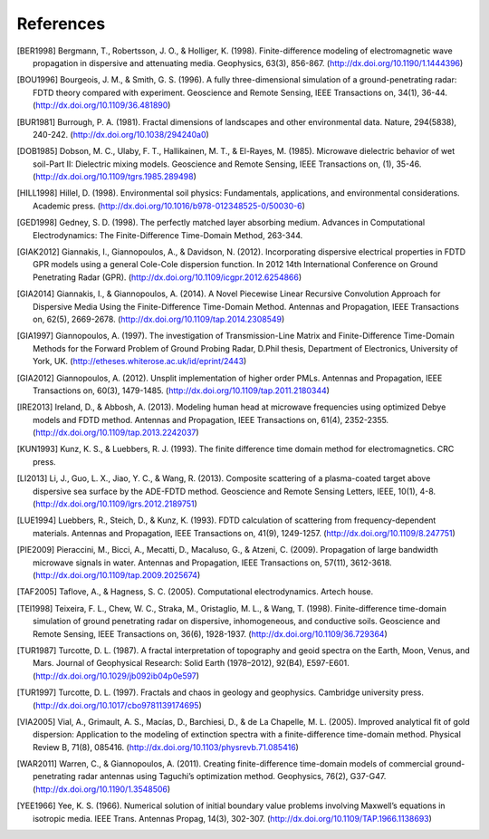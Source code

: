 **********
References
**********

.. [BER1998] Bergmann, T., Robertsson, J. O., & Holliger, K. (1998). Finite-difference modeling of electromagnetic wave propagation in dispersive and attenuating media. Geophysics, 63(3), 856-867. (http://dx.doi.org/10.1190/1.1444396)
.. [BOU1996] Bourgeois, J. M., & Smith, G. S. (1996). A fully three-dimensional simulation of a ground-penetrating radar: FDTD theory compared with experiment. Geoscience and Remote Sensing, IEEE Transactions on, 34(1), 36-44. (http://dx.doi.org/10.1109/36.481890)
.. [BUR1981] Burrough, P. A. (1981). Fractal dimensions of landscapes and other environmental data. Nature, 294(5838), 240-242. (http://dx.doi.org/10.1038/294240a0)
.. [DOB1985] Dobson, M. C., Ulaby, F. T., Hallikainen, M. T., & El-Rayes, M. (1985). Microwave dielectric behavior of wet soil-Part II: Dielectric mixing models. Geoscience and Remote Sensing, IEEE Transactions on, (1), 35-46. (http://dx.doi.org/10.1109/tgrs.1985.289498)
.. [HILL1998] Hillel, D. (1998). Environmental soil physics: Fundamentals, applications, and environmental considerations. Academic press. (http://dx.doi.org/10.1016/b978-012348525-0/50030-6)
.. [GED1998] Gedney, S. D. (1998). The perfectly matched layer absorbing medium. Advances in Computational Electrodynamics: The Finite-Difference Time-Domain Method, 263-344.
.. [GIAK2012] Giannakis, I., Giannopoulos, A., & Davidson, N. (2012). Incorporating dispersive electrical properties in FDTD GPR models using a general Cole-Cole dispersion function. In 2012 14th International Conference on Ground Penetrating Radar (GPR). (http://dx.doi.org/10.1109/icgpr.2012.6254866)
.. [GIA2014] Giannakis, I., & Giannopoulos, A. (2014). A Novel Piecewise Linear Recursive Convolution Approach for Dispersive Media Using the Finite-Difference Time-Domain Method. Antennas and Propagation, IEEE Transactions on, 62(5), 2669-2678. (http://dx.doi.org/10.1109/tap.2014.2308549)
.. [GIA1997] Giannopoulos, A. (1997). The investigation of Transmission-Line Matrix and Finite-Difference Time-Domain Methods for the Forward Problem of Ground Probing Radar, D.Phil thesis, Department of Electronics, University of York, UK. (http://etheses.whiterose.ac.uk/id/eprint/2443)
.. [GIA2012] Giannopoulos, A. (2012). Unsplit implementation of higher order PMLs. Antennas and Propagation, IEEE Transactions on, 60(3), 1479-1485. (http://dx.doi.org/10.1109/tap.2011.2180344)
.. [IRE2013] Ireland, D., & Abbosh, A. (2013). Modeling human head at microwave frequencies using optimized Debye models and FDTD method. Antennas and Propagation, IEEE Transactions on, 61(4), 2352-2355. (http://dx.doi.org/10.1109/tap.2013.2242037)
.. [KUN1993] Kunz, K. S., & Luebbers, R. J. (1993). The finite difference time domain method for electromagnetics. CRC press.
.. [LI2013] Li, J., Guo, L. X., Jiao, Y. C., & Wang, R. (2013). Composite scattering of a plasma-coated target above dispersive sea surface by the ADE-FDTD method. Geoscience and Remote Sensing Letters, IEEE, 10(1), 4-8. (http://dx.doi.org/10.1109/lgrs.2012.2189751)
.. [LUE1994] Luebbers, R., Steich, D., & Kunz, K. (1993). FDTD calculation of scattering from frequency-dependent materials. Antennas and Propagation, IEEE Transactions on, 41(9), 1249-1257. (http://dx.doi.org/10.1109/8.247751)
.. [PIE2009] Pieraccini, M., Bicci, A., Mecatti, D., Macaluso, G., & Atzeni, C. (2009). Propagation of large bandwidth microwave signals in water. Antennas and Propagation, IEEE Transactions on, 57(11), 3612-3618. (http://dx.doi.org/10.1109/tap.2009.2025674)
.. [TAF2005] Taflove, A., & Hagness, S. C. (2005). Computational electrodynamics. Artech house.
.. [TEI1998] Teixeira, F. L., Chew, W. C., Straka, M., Oristaglio, M. L., & Wang, T. (1998). Finite-difference time-domain simulation of ground penetrating radar on dispersive, inhomogeneous, and conductive soils. Geoscience and Remote Sensing, IEEE Transactions on, 36(6), 1928-1937. (http://dx.doi.org/10.1109/36.729364)
.. [TUR1987] Turcotte, D. L. (1987). A fractal interpretation of topography and geoid spectra on the Earth, Moon, Venus, and Mars. Journal of Geophysical Research: Solid Earth (1978–2012), 92(B4), E597-E601. (http://dx.doi.org/10.1029/jb092ib04p0e597)
.. [TUR1997] Turcotte, D. L. (1997). Fractals and chaos in geology and geophysics. Cambridge university press. (http://dx.doi.org/10.1017/cbo9781139174695)
.. [VIA2005] Vial, A., Grimault, A. S., Macías, D., Barchiesi, D., & de La Chapelle, M. L. (2005). Improved analytical fit of gold dispersion: Application to the modeling of extinction spectra with a finite-difference time-domain method. Physical Review B, 71(8), 085416. (http://dx.doi.org/10.1103/physrevb.71.085416)
.. [WAR2011] Warren, C., & Giannopoulos, A. (2011). Creating finite-difference time-domain models of commercial ground-penetrating radar antennas using Taguchi’s optimization method. Geophysics, 76(2), G37-G47. (http://dx.doi.org/10.1190/1.3548506)
.. [YEE1966] Yee, K. S. (1966). Numerical solution of initial boundary value problems involving Maxwell’s equations in isotropic media. IEEE Trans. Antennas Propag, 14(3), 302-307. (http://dx.doi.org/10.1109/TAP.1966.1138693)

